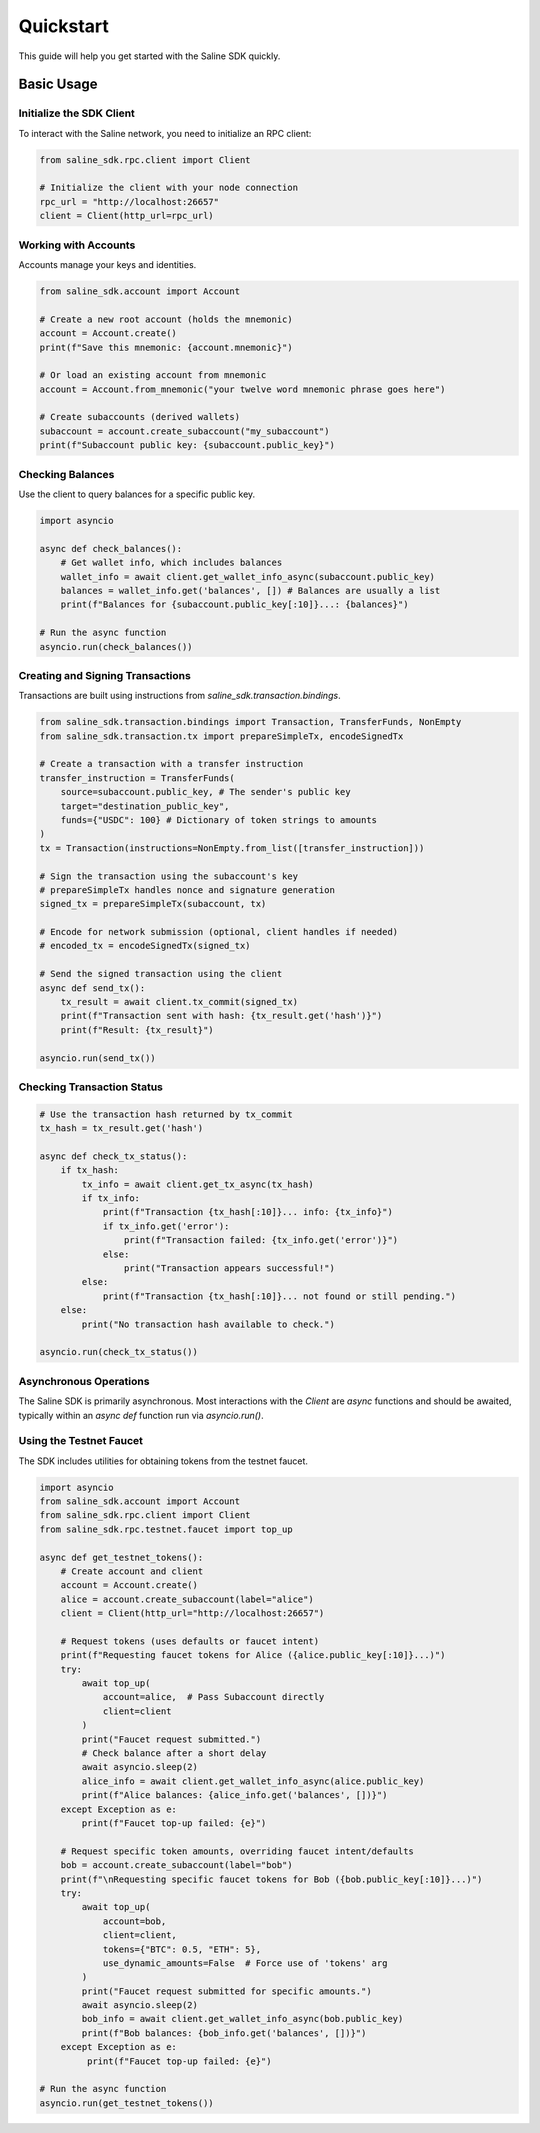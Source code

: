 ==========
Quickstart
==========

This guide will help you get started with the Saline SDK quickly.

Basic Usage
===========

Initialize the SDK Client
-------------------------

To interact with the Saline network, you need to initialize an RPC client:

.. code-block:: python

    from saline_sdk.rpc.client import Client

    # Initialize the client with your node connection
    rpc_url = "http://localhost:26657"
    client = Client(http_url=rpc_url)

Working with Accounts
--------------------

Accounts manage your keys and identities.

.. code-block:: python

    from saline_sdk.account import Account

    # Create a new root account (holds the mnemonic)
    account = Account.create()
    print(f"Save this mnemonic: {account.mnemonic}")

    # Or load an existing account from mnemonic
    account = Account.from_mnemonic("your twelve word mnemonic phrase goes here")

    # Create subaccounts (derived wallets)
    subaccount = account.create_subaccount("my_subaccount")
    print(f"Subaccount public key: {subaccount.public_key}")

Checking Balances
----------------

Use the client to query balances for a specific public key.

.. code-block:: python

    import asyncio

    async def check_balances():
        # Get wallet info, which includes balances
        wallet_info = await client.get_wallet_info_async(subaccount.public_key)
        balances = wallet_info.get('balances', []) # Balances are usually a list
        print(f"Balances for {subaccount.public_key[:10]}...: {balances}")

    # Run the async function
    asyncio.run(check_balances())

Creating and Signing Transactions
-------------------

Transactions are built using instructions from `saline_sdk.transaction.bindings`.

.. code-block:: python

    from saline_sdk.transaction.bindings import Transaction, TransferFunds, NonEmpty
    from saline_sdk.transaction.tx import prepareSimpleTx, encodeSignedTx

    # Create a transaction with a transfer instruction
    transfer_instruction = TransferFunds(
        source=subaccount.public_key, # The sender's public key
        target="destination_public_key",
        funds={"USDC": 100} # Dictionary of token strings to amounts
    )
    tx = Transaction(instructions=NonEmpty.from_list([transfer_instruction]))

    # Sign the transaction using the subaccount's key
    # prepareSimpleTx handles nonce and signature generation
    signed_tx = prepareSimpleTx(subaccount, tx)

    # Encode for network submission (optional, client handles if needed)
    # encoded_tx = encodeSignedTx(signed_tx)

    # Send the signed transaction using the client
    async def send_tx():
        tx_result = await client.tx_commit(signed_tx)
        print(f"Transaction sent with hash: {tx_result.get('hash')}")
        print(f"Result: {tx_result}")

    asyncio.run(send_tx())

Checking Transaction Status
-------------------------

.. code-block:: python

    # Use the transaction hash returned by tx_commit
    tx_hash = tx_result.get('hash')

    async def check_tx_status():
        if tx_hash:
            tx_info = await client.get_tx_async(tx_hash)
            if tx_info:
                print(f"Transaction {tx_hash[:10]}... info: {tx_info}")
                if tx_info.get('error'):
                    print(f"Transaction failed: {tx_info.get('error')}")
                else:
                    print("Transaction appears successful!")
            else:
                print(f"Transaction {tx_hash[:10]}... not found or still pending.")
        else:
            print("No transaction hash available to check.")

    asyncio.run(check_tx_status())

Asynchronous Operations
--------------------

The Saline SDK is primarily asynchronous. Most interactions with the `Client` are `async` functions and should be awaited, typically within an `async def` function run via `asyncio.run()`.

Using the Testnet Faucet
--------------------

The SDK includes utilities for obtaining tokens from the testnet faucet.

.. code-block:: python

    import asyncio
    from saline_sdk.account import Account
    from saline_sdk.rpc.client import Client
    from saline_sdk.rpc.testnet.faucet import top_up

    async def get_testnet_tokens():
        # Create account and client
        account = Account.create()
        alice = account.create_subaccount(label="alice")
        client = Client(http_url="http://localhost:26657")

        # Request tokens (uses defaults or faucet intent)
        print(f"Requesting faucet tokens for Alice ({alice.public_key[:10]}...)")
        try:
            await top_up(
                account=alice,  # Pass Subaccount directly
                client=client
            )
            print("Faucet request submitted.")
            # Check balance after a short delay
            await asyncio.sleep(2)
            alice_info = await client.get_wallet_info_async(alice.public_key)
            print(f"Alice balances: {alice_info.get('balances', [])}")
        except Exception as e:
            print(f"Faucet top-up failed: {e}")

        # Request specific token amounts, overriding faucet intent/defaults
        bob = account.create_subaccount(label="bob")
        print(f"\nRequesting specific faucet tokens for Bob ({bob.public_key[:10]}...)")
        try:
            await top_up(
                account=bob,
                client=client,
                tokens={"BTC": 0.5, "ETH": 5},
                use_dynamic_amounts=False  # Force use of 'tokens' arg
            )
            print("Faucet request submitted for specific amounts.")
            await asyncio.sleep(2)
            bob_info = await client.get_wallet_info_async(bob.public_key)
            print(f"Bob balances: {bob_info.get('balances', [])}")
        except Exception as e:
             print(f"Faucet top-up failed: {e}")

    # Run the async function
    asyncio.run(get_testnet_tokens())